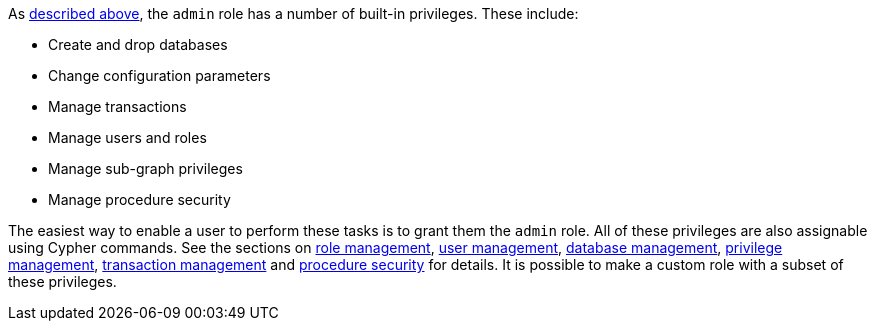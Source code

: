 As <<administration-security-administration-introduction, described above>>, the `admin` role has a number of built-in privileges.
These include:

* Create and drop databases
* Change configuration parameters
* Manage transactions
* Manage users and roles
* Manage sub-graph privileges
* Manage procedure security

The easiest way to enable a user to perform these tasks is to grant them the `admin` role.
All of these privileges are also assignable using Cypher commands.
See the sections on <<administration-security-administration-dbms-privileges-role-management, role management>>,
<<administration-security-administration-dbms-privileges-user-management, user management>>,
<<administration-security-administration-dbms-privileges-database-management, database management>>,
<<administration-security-administration-dbms-privileges-privilege-management, privilege management>>,
<<administration-security-administration-database-transaction, transaction management>> and
<<administration-security-administration-dbms-privileges-execute-procedure, procedure security>> for details.
It is possible to make a custom role with a subset of these privileges.